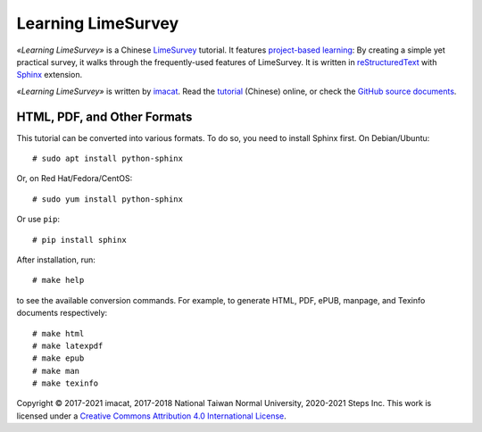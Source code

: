 Learning LimeSurvey
===================

*«Learning LimeSurvey»* is a Chinese LimeSurvey_ tutorial.  It
features `project-based learning`_:  By creating a simple yet
practical survey, it walks through the frequently-used features of
LimeSurvey.  It is written in reStructuredText_ with Sphinx_
extension.

*«Learning LimeSurvey»* is written by imacat_.  Read the tutorial_
(Chinese) online, or check the `GitHub source documents`_.

.. _LimeSurvey: https://www.limesurvey.org
.. _project-based learning: https://en.wikipedia.org/wiki/Project-based_learning
.. _reStructuredText: https://docutils.sourceforge.io/rst.html
.. _Sphinx: https://www.sphinx-doc.org
.. _imacat: imacat@mail.imacat.idv.tw
.. _tutorial: https://limesurvey.imacat.idv.tw/learning/
.. _GitHub source documents: https://github.com/imacat/learning-limesurvey


HTML, PDF, and Other Formats
----------------------------

This tutorial can be converted into various formats.  To do so, you
need to install Sphinx first.  On Debian/Ubuntu::

  # sudo apt install python-sphinx

Or, on Red Hat/Fedora/CentOS::

  # sudo yum install python-sphinx

Or use ``pip``::

  # pip install sphinx

After installation, run::

  # make help

to see the available conversion commands.  For example, to generate
HTML, PDF, ePUB, manpage, and Texinfo documents respectively::

  # make html
  # make latexpdf
  # make epub
  # make man
  # make texinfo

Copyright |copy| 2017-2021 imacat, 2017-2018 National Taiwan Normal
University, 2020-2021 Steps Inc.  This work is licensed under a
`Creative Commons Attribution 4.0 International License`_.

.. _Creative Commons Attribution 4.0 International License: http://creativecommons.org/licenses/by/4.0/

.. |copy| unicode:: 0xA9 .. copyright sign
